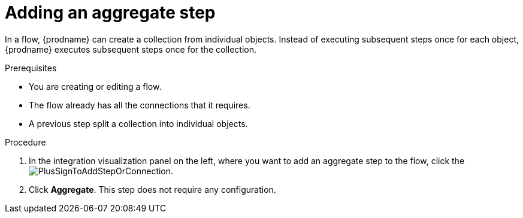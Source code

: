 // This module is included in the following assemblies:
// as_creating-integrations.adoc

[id='add-aggregate-step_{context}']
= Adding an aggregate step

In a flow, {prodname} can create a collection from individual objects. 
Instead of executing subsequent steps once for each object, {prodname} 
executes subsequent steps once for the collection. 

.Prerequisites
* You are creating or editing a flow.
* The flow already has all the connections that it requires.
* A previous step split a collection into individual objects. 

.Procedure

. In the integration visualization panel on the left, where you want to 
add an aggregate step to the flow, click the
image:images/PlusSignToAddStepOrConnection.png[title='plus sign'].

. Click *Aggregate*. This step does not require any configuration. 
